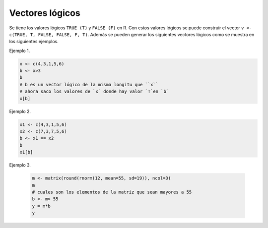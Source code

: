 Vectores lógicos
================

Se tiene los valores lógicos ``TRUE (T)`` y ``FALSE (F)`` en R. Con estos valores 
lógicos
se puede construir el vector ``v <- c(TRUE, T, FALSE, FALSE, F, T)``. Además se
pueden generar los siguientes vectores lógicos como se muestra en los siguientes 
ejemplos.

Ejemplo 1.

.. code:: R

   x <- c(4,3,1,5,6)
   b <- x>3
   b
   # b es un vector lógico de la misma longitu que ``x``
   # ahora saco los valores de `x` donde hay valor `T`en `b`
   x[b]

Ejemplo 2.

.. code:: R

   x1 <- c(4,3,1,5,6)
   x2 <- c(7,3,7,5,6)
   b <- x1 == x2
   b
   x1[b]

Ejemplo 3.

 .. code:: R 

    m <- matrix(round(rnorm(12, mean=55, sd=19)), ncol=3)
    m
    # cuales son los elementos de la matriz que sean mayores a 55
    b <- m> 55
    y = m*b
    y


